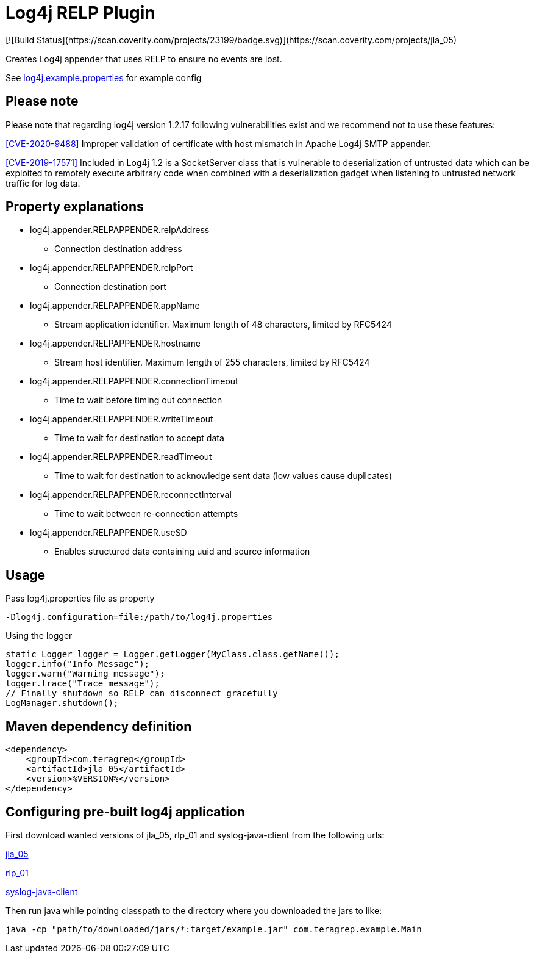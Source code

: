 :opening-bracket: &#91;
:closing-bracket: &#93;
# Log4j RELP Plugin
[![Build Status](https://scan.coverity.com/projects/23199/badge.svg)](https://scan.coverity.com/projects/jla_05)

Creates Log4j appender that uses RELP to ensure no events are lost.

See link:https://github.com/teragrep/jla_05/blob/master/src/main/resources/log4j.example.properties[log4j.example.properties] for example config

## Please note
Please note that regarding log4j version 1.2.17 following vulnerabilities exist and we recommend not to use these features:

https://nvd.nist.gov/vuln/detail/CVE-2020-9488[{opening-bracket}CVE-2020-9488{closing-bracket}] Improper validation of certificate with host mismatch in Apache Log4j SMTP appender.

https://nvd.nist.gov/vuln/detail/CVE-2019-17571[{opening-bracket}CVE-2019-17571{closing-bracket}] Included in Log4j 1.2 is a SocketServer class that is vulnerable to deserialization of untrusted data which can be exploited to remotely execute arbitrary code when combined with a deserialization gadget when listening to untrusted network traffic for log data.

## Property explanations
 * log4j.appender.RELPAPPENDER.relpAddress
 ** Connection destination address
 * log4j.appender.RELPAPPENDER.relpPort
 ** Connection destination port
 * log4j.appender.RELPAPPENDER.appName
 ** Stream application identifier. Maximum length of 48 characters, limited by RFC5424
 * log4j.appender.RELPAPPENDER.hostname
 ** Stream host identifier. Maximum length of 255 characters, limited by RFC5424
 * log4j.appender.RELPAPPENDER.connectionTimeout
 ** Time to wait before timing out connection
 * log4j.appender.RELPAPPENDER.writeTimeout
 ** Time to wait for destination to accept data
 * log4j.appender.RELPAPPENDER.readTimeout
 ** Time to wait for destination to acknowledge sent data (low values cause duplicates)
 * log4j.appender.RELPAPPENDER.reconnectInterval
 ** Time to wait between re-connection attempts
 * log4j.appender.RELPAPPENDER.useSD
 ** Enables structured data containing uuid and source information

## Usage

Pass log4j.properties file as property

```
-Dlog4j.configuration=file:/path/to/log4j.properties
```

Using the logger

```
static Logger logger = Logger.getLogger(MyClass.class.getName());
logger.info("Info Message");
logger.warn("Warning message");
logger.trace("Trace message");
// Finally shutdown so RELP can disconnect gracefully
LogManager.shutdown();
```

## Maven dependency definition

```
<dependency>
    <groupId>com.teragrep</groupId>
    <artifactId>jla_05</artifactId>
    <version>%VERSION%</version>
</dependency>
```

## Configuring pre-built log4j application

First download wanted versions of jla_05, rlp_01 and syslog-java-client from the following urls:

https://search.maven.org/artifact/com.teragrep/jla_05[jla_05]

https://search.maven.org/artifact/com.teragrep/rlp_01[rlp_01]

https://search.maven.org/artifact/com.cloudbees/syslog-java-client[syslog-java-client]

Then run java while pointing classpath to the directory where you downloaded the jars to like:

```
java -cp "path/to/downloaded/jars/*:target/example.jar" com.teragrep.example.Main
```
